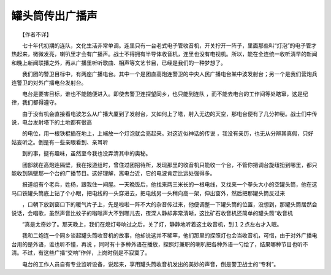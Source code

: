 罐头筒传出广播声
-----------------

　　【作者不详】

　　七十年代初期的连队，文化生活非常单调。连里只有一台老式电子管收音机，开关拧开一阵子，里面那些叫“灯泡”的电子管才热起来，微微发亮，喇叭里才会有广播声。战士不得拥有半导体收音机，连里也没有电视机。所以，能在全连统一收听清早的新闻和晚上新闻联播之外，再从广播里听听歌曲、相声等文艺节目，已经是我们的一种梦想了。

　　我们团的警卫目标中，有两座广播电台。其中一个是团直高炮连警卫的中央人民广播电台某中波发射台；另一个是我们营炮兵连警卫的对外广播电台发射台。

　　电台是要害目标，谁也不能随便进入。即使去警卫连探望同乡，也只能到连队 ，而不能去电台的工作间等处瞎窜，这是纪律，我们都得遵守。

　　由于没有机会直接看电波怎么从广播大厦到了发射台，又如何上了塔，射入无边的天空，那电台便有了几分神秘。战士们中传说，电台发射塔下的土地都有很高

　　的电位，用一根铁棍插在地上，上端放一个灯泡就会亮起来。对这近似神话的传说 ，我没有亲历，也无从分辨其真假，只好姑妄听之。倒是有一些亲眼看到、亲耳听

　　到的事，挺有趣味，虽然至今我也没弄清其中的奥秘。

　　团部就在高炮连隔壁，我在报道组时，曾住过团招待所，发现那里的收音机只能收一个台，不管你把调台旋纽扭到哪里，都只能收到隔壁那一个台的广播节目。这好理解，离电台近，它的电波肯定比远处强得多。

　　报道组有个老兵，姓杨，跟我住一间屋。一天晚饭后，他找来两三米长的一根电线，又找来一个拳头大小的空罐头筒，他在这马口铁罐头筒底上钻了个小眼，把电线的一头穿进去，把电线另一头稍向高一架，伸出窗外，然后把那罐头筒反过来

　　，口朝下放到窗口下的暖气片子上，先是啦啦一阵不大的杂音传过来，他便调整一下罐头筒的位置，没想到，那罐头筒居然会说话，会唱歌，虽然声音比蚊子的嗡嗡声大不到哪儿去，夜深人静却非常清晰，这比矿石收音机还简单的罐头筒“收音机

　　”真是太奇妙了。那天晚上，我们在熄灯号响过之后，关了灯，静静地听着这土收音机，到１２点左右才入眠。

　　我和二炮连一个同乡谈起罐头筒收音机的故事，他却说这并不稀罕，他们那里的探照灯也会当收音机，可惜，由于对外广播电台用的是外语，谁也听不懂，再说 ，同时有十多种外语在播放，探照灯兼职的喇叭把各种外语一勺烩了，结果哪种节目也听不清。不过，有这些广播“交响”作伴，上岗时倒是不寂寞了。

　　电台的工作人员自有专业监听设备，说起来，享用罐头筒收音机发出的美妙的声音，倒是警卫战士的“专利”。

